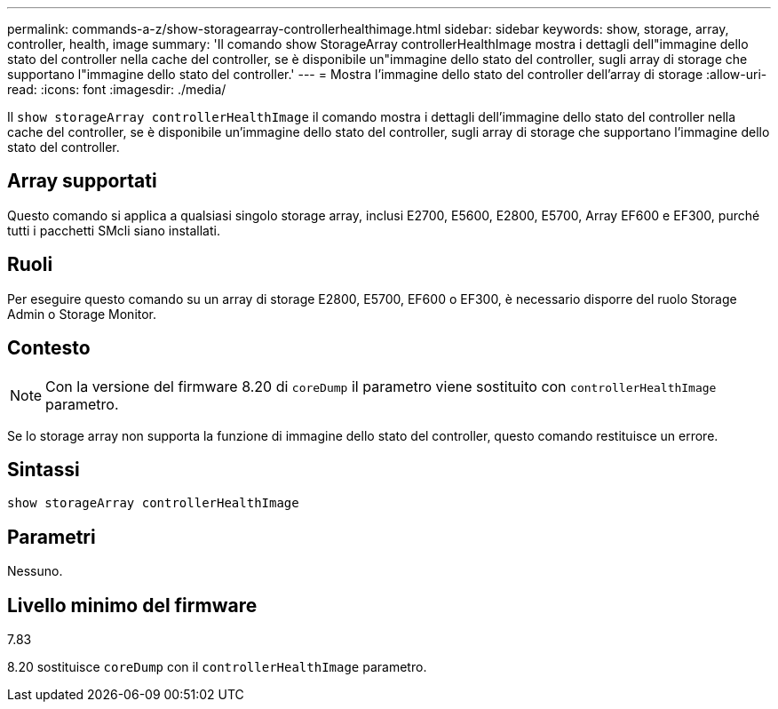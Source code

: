 ---
permalink: commands-a-z/show-storagearray-controllerhealthimage.html 
sidebar: sidebar 
keywords: show, storage, array, controller, health, image 
summary: 'Il comando show StorageArray controllerHealthImage mostra i dettagli dell"immagine dello stato del controller nella cache del controller, se è disponibile un"immagine dello stato del controller, sugli array di storage che supportano l"immagine dello stato del controller.' 
---
= Mostra l'immagine dello stato del controller dell'array di storage
:allow-uri-read: 
:icons: font
:imagesdir: ./media/


[role="lead"]
Il `show storageArray controllerHealthImage` il comando mostra i dettagli dell'immagine dello stato del controller nella cache del controller, se è disponibile un'immagine dello stato del controller, sugli array di storage che supportano l'immagine dello stato del controller.



== Array supportati

Questo comando si applica a qualsiasi singolo storage array, inclusi E2700, E5600, E2800, E5700, Array EF600 e EF300, purché tutti i pacchetti SMcli siano installati.



== Ruoli

Per eseguire questo comando su un array di storage E2800, E5700, EF600 o EF300, è necessario disporre del ruolo Storage Admin o Storage Monitor.



== Contesto

[NOTE]
====
Con la versione del firmware 8.20 di `coreDump` il parametro viene sostituito con `controllerHealthImage` parametro.

====
Se lo storage array non supporta la funzione di immagine dello stato del controller, questo comando restituisce un errore.



== Sintassi

[listing]
----
show storageArray controllerHealthImage
----


== Parametri

Nessuno.



== Livello minimo del firmware

7.83

8.20 sostituisce `coreDump` con il `controllerHealthImage` parametro.
